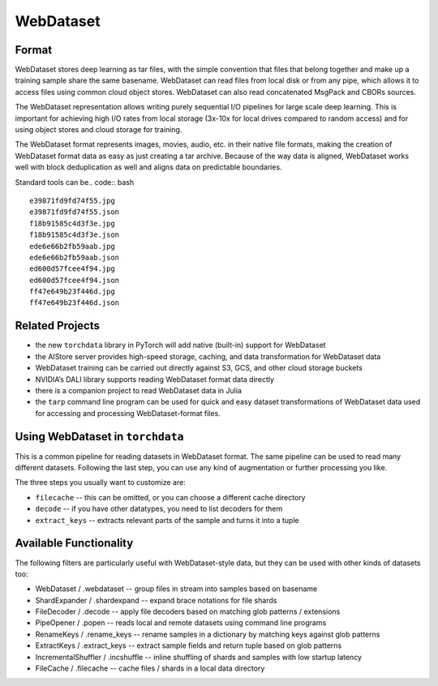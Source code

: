 WebDataset
================

Format
---------------------------------------------

WebDataset stores deep learning as tar files, with the simple convention
that files that belong together and make up a training sample share
the same basename. WebDataset can read files from local disk or from
any pipe, which allows it to access files using common cloud object
stores. WebDataset can also read concatenated MsgPack and CBORs sources.

The WebDataset representation allows writing purely sequential I/O
pipelines for large scale deep learning. This is important for achieving
high I/O rates from local storage (3x-10x for local drives compared to
random access) and for using object stores and cloud storage for training.

The WebDataset format represents images, movies, audio, etc. in their
native file formats, making the creation of WebDataset format data as
easy as just creating a tar archive. Because of the way data is aligned,
WebDataset works well with block deduplication as well and aligns data
on predictable boundaries.

Standard tools can be.. code:: bash

.. code:: bash
   curl -s http://storage.googleapis.com/nvdata-openimages/openimages-train-000000.tar | tar tf - | sed 10q

::

   e39871fd9fd74f55.jpg
   e39871fd9fd74f55.json
   f18b91585c4d3f3e.jpg
   f18b91585c4d3f3e.json
   ede6e66b2fb59aab.jpg
   ede6e66b2fb59aab.json
   ed600d57fcee4f94.jpg
   ed600d57fcee4f94.json
   ff47e649b23f446d.jpg
   ff47e649b23f446d.json

Related Projects
------------------

-  the new ``torchdata`` library in PyTorch will add native (built-in)
   support for WebDataset
-  the AIStore server provides high-speed storage, caching, and data
   transformation for WebDataset data
-  WebDataset training can be carried out directly against S3, GCS, and
   other cloud storage buckets
-  NVIDIA’s DALI library supports reading WebDataset format data
   directly
-  there is a companion project to read WebDataset data in Julia
-  the ``tarp`` command line program can be used for quick and easy
   dataset transformations of WebDataset data used for accessing and processing WebDataset-format files.

Using WebDataset in ``torchdata``
--------------------------------

This is a common pipeline for reading datasets in WebDataset format.
The same pipeline can be used to read many different datasets.
Following the last step, you can use any kind of augmentation or further
processing you like.

The three steps you usually want to customize are:

- ``filecache`` -- this can be omitted, or you can choose a different cache directory
- ``decode`` -- if you have other datatypes, you need to list decoders for them
- ``extract_keys`` -- extracts relevant parts of the sample and turns it into a tuple

.. code:: python
    import numpy as np
    import torchdata.datapipes as dp
    from itertools import islice
    from imageio import imread
    import io


    src = "https://storage.googleapis.com/nvdata-ocropus-bin/ia1-{000000..000033}.tar"

    ds = (
        dp.iter.IterableWrapper([src])
        .shardexpand()
        .shuffle()
        .popen()
        .filecache(cachedir="mycache", verbose=True)
        .load_from_tar(mode="r|")
        .decode(
            ("*.nrm.jpg", lambda s: imread(io.BytesIO(s.read()))),
            ("*.hocr", lambda s: s.read().decode("utf-8")),
        )
        .webdataset()
        .extract_keys("*.nrm.jpg", "*.hocr")
        .incshuffle(initial=5, buffer_size=10000)
    )

    print(list(islice(ds, 0, 10)))


.. code:: python
    ds = (
        # iterates through all source shard specs (only one in this case)
        dp.iter.IterableWrapper([src])

        # expand the {0000000..000033} notation in the shard specification
        .shardexpand()

        # shuffle the .tar files
        .shuffle()

        # open each of the .tar files in turn (this can open local or remote files)
        .popen()

        # cache the tar files locally so they don't have to be re-downloaded every time
        .filecache(cachedir="mycache", verbose=True)

        # extract the individual files from the tar files
        .load_from_tar(mode="r|")

        # decode files ending in .nrm.jpg and .hocr.
        # (we need the extra io.BytesIO because imread requires a seekable source)
        .decode(
            ("*.nrm.jpg", lambda s: imread(io.BytesIO(s.read()))),
            ("*.hocr", lambda s: s.read().decode("utf-8")),
        )

        # group together files in the tar file based on WebDataset conventions
        # this returns a stream of dictionaries
        .webdataset()

        # turn the dictionaries into tuples by extracting the sample key and
        # anything that matches one of the image formats
        .extract_keys("*.nrm.jpg", "*.hocr")

        # incrementally shuffle the resulting training samples
        .incshuffle(initial=5, buffer_size=10000)
    )

    print(list(islice(ds, 0, 10)))


Available Functionality
--------------------------------


The following filters are particularly useful with WebDataset-style data, but
they can be used with other kinds of datasets too:

- WebDataset / .webdataset -- group files in stream into samples based on basename
- ShardExpander / .shardexpand -- expand brace notations for file shards
- FileDecoder / .decode -- apply file decoders based on matching glob patterns / extensions
- PipeOpener / .popen -- reads local and remote datasets using command line programs
- RenameKeys / .rename_keys -- rename samples in a dictionary by matching keys against glob patterns
- ExtractKeys / .extract_keys -- extract sample fields and return tuple based on glob patterns
- IncrementalShuffler / .incshuffle -- inline shuffling of shards and samples with low startup latency
- FileCache / .filecache -- cache files / shards in a local data directory

